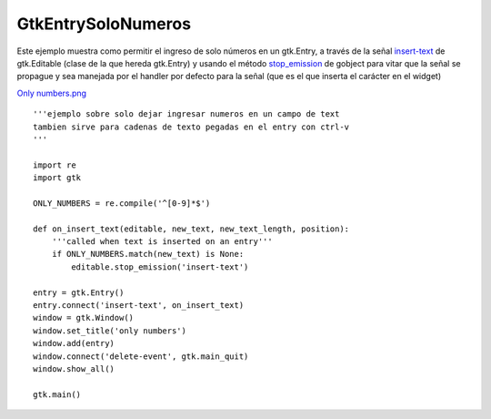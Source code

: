 
GtkEntrySoloNumeros
===================

Este ejemplo muestra como permitir el ingreso de solo números en un gtk.Entry, a través de la señal insert-text_ de gtk.Editable (clase de la que hereda gtk.Entry) y usando el método stop_emission_ de gobject para vitar que la señal se propague y sea manejada por el handler por defecto para la señal (que es el que inserta el carácter en el widget)

`Only numbers.png </wiki/Recetario/Gui/Gtk/EntrySoloNumeros/attachment/580/Only%20numbers.png>`_

::

    '''ejemplo sobre solo dejar ingresar numeros en un campo de text
    tambien sirve para cadenas de texto pegadas en el entry con ctrl-v
    '''

    import re
    import gtk

    ONLY_NUMBERS = re.compile('^[0-9]*$')

    def on_insert_text(editable, new_text, new_text_length, position):
        '''called when text is inserted on an entry'''
        if ONLY_NUMBERS.match(new_text) is None:
            editable.stop_emission('insert-text')

    entry = gtk.Entry()
    entry.connect('insert-text', on_insert_text)
    window = gtk.Window()
    window.set_title('only numbers')
    window.add(entry)
    window.connect('delete-event', gtk.main_quit)
    window.show_all()

    gtk.main()


.. ############################################################################

.. _insert-text: http://library.gnome.org/devel/pygtk/stable/class-gtkeditable.html#signal-gtkeditable--insert-text

.. _stop_emission: http://library.gnome.org/devel/pygobject/stable/class-gobject.html#method-gobject--stop-emission

